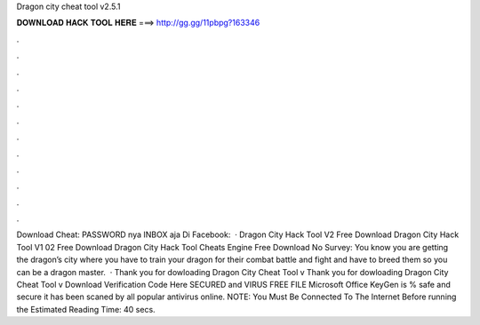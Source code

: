 Dragon city cheat tool v2.5.1

𝐃𝐎𝐖𝐍𝐋𝐎𝐀𝐃 𝐇𝐀𝐂𝐊 𝐓𝐎𝐎𝐋 𝐇𝐄𝐑𝐄 ===> http://gg.gg/11pbpg?163346

.

.

.

.

.

.

.

.

.

.

.

.

Download Cheat: PASSWORD nya INBOX aja Di Facebook:  · Dragon City Hack Tool V2 Free Download Dragon City Hack Tool V1 02 Free Download Dragon City Hack Tool Cheats Engine Free Download No Survey: You know you are getting the dragon’s city where you have to train your dragon for their combat battle and fight and have to breed them so you can be a dragon master.  · Thank you for dowloading Dragon City Cheat Tool v Thank you for dowloading Dragon City Cheat Tool v Download Verification Code Here SECURED and VIRUS FREE FILE Microsoft Office KeyGen is % safe and secure it has been scaned by all popular antivirus online. NOTE: You Must Be Connected To The Internet Before running the Estimated Reading Time: 40 secs.